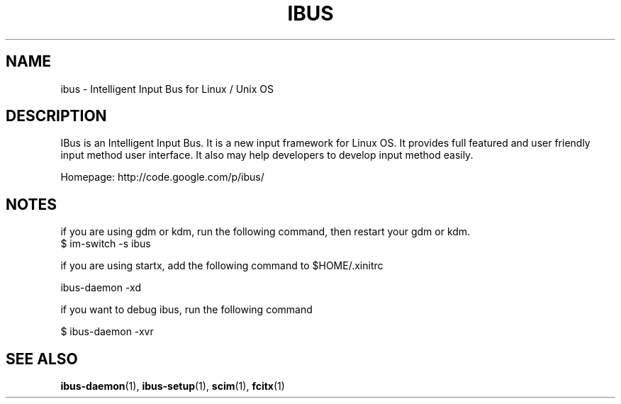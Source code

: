.\" This file is distributed under the same license as the ibus
.\" package.
.\" Copyright (C) LI Daobing <lidaobing@gmail.com>, 2008.
.\"
.TH "IBUS" 1 "2008-11-08" "" ""
.SH NAME
ibus \- Intelligent Input Bus for Linux / Unix OS

.SH "DESCRIPTION"

.PP
IBus is an Intelligent Input Bus. It is a new input framework for Linux
OS. It provides full featured and user friendly input method user
interface.  It also may help developers to develop input method easily.  

.PP
Homepage: http://code.google.com/p/ibus/

.SH "NOTES"

.PP
if you are using gdm or kdm, run the following command, then restart your gdm or kdm.
.TP
$ im-switch -s ibus

.PP
if you are using startx, add the following command to $HOME/.xinitrc

.PP
ibus-daemon -xd

.PP
if you want to debug ibus, run the following command

.PP
$ ibus-daemon -xvr


.SH "SEE ALSO"
.BR ibus-daemon (1),
.BR ibus-setup (1),
.BR scim (1),
.BR fcitx (1)
